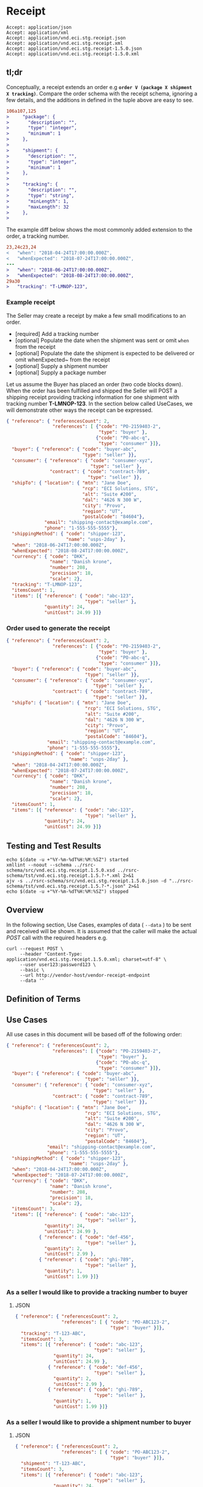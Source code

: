 # -*- mode: org -*-

#+EXPORT_FILE_NAME: ./README.md
#+OPTIONS: toc:nil
#+PROPERTY: mkdirp yes
#+STARTUP: content

* Receipt

#+begin_example
Accept: application/json
Accept: application/xml
Accept: application/vnd.eci.stg.receipt.json
Accept: application/vnd.eci.stg.receipt.xml
Accept: application/vnd.eci.stg.receipt-1.5.0.json
Accept: application/vnd.eci.stg.receipt-1.5.0.xml
#+end_example

** tl;dr

Conceptually, a receipt extends an order e.g *~order V (package X shipment X tracking)~*. Compare
the order schema with the receipt schema, ignoring a few details, and the additions in defined in the
tuple above are easy to see.

#+begin_src diff
106a107,125
>     "package": {
>       "description": "",
>       "type": "integer",
>       "minimum": 1
>     },
>
>     "shipment": {
>       "description": "",
>       "type": "integer",
>       "minimum": 1
>     },
>
>     "tracking": {
>       "description": "",
>       "type": "string",
>       "minLength": 1,
>       "maxLength": 32
>     },
>
#+end_src

The example diff below shows the most commonly added extension to the order, a tracking number.

#+begin_src diff
23,24c23,24
<   "when": "2018-04-24T17:00:00.000Z",
<   "whenExpected": "2018-07-24T17:00:00.000Z",
---
>   "when": "2018-06-24T17:00:00.000Z",
>   "whenExpected": "2018-08-24T17:00:00.000Z",
29a30
>   "tracking": "T-LMNOP-123",
#+end_src

*** Example receipt

The Seller may create a receipt by make a few small modifications to an order.

- [required] Add a tracking number
- [optional] Populate the date when the shipment was sent or omit ~when~ from the receipt
- [optional] Populate the date the shipment is expected to be delivered or omit whenExpected~ from the receipt
- [optional] Supply a shipment number
- [optional] Supply a package number

Let us assume the Buyer has placed an order (two code blocks down). When the order has been fulfilled
and shipped the Seller will POST a shipping receipt providing tracking information for one shipment
with tracking number *T-LMNOP-123*. In the section below called UseCases, we will demonstrate other
ways the receipt can be expressed.

#+begin_src json :tangle ../rsrc-schema/tst/vnd.eci.stg.receipt.1.5.0-example-receipt.json
  { "reference": { "referencesCount": 2,
                   "references": [ {"code": "PO-2159403-2",
                                    "type": "buyer" },
                                   {"code": "PO-abc-q",
                                    "type": "consumer" }]},
    "buyer": { "reference": { "code": "buyer-abc",
                              "type": "seller" }},
    "consumer": { "reference": { "code": "consumer-xyz",
                                 "type": "seller" },
                  "contract": { "code": "contract-789",
                                "type": "seller" }},
    "shipTo": { "location": { "mtn": "Jane Doe",
                              "rcp": "ECI Solutions, STG",
                              "alt": "Suite #200",
                              "dal": "4626 N 300 W",
                              "city": "Provo",
                              "region": "UT",
                              "postalCode": "84604"},
                "email": "shipping-contact@example.com",
                "phone": "1-555-555-5555"},
    "shippingMethod": { "code": "shipper-123",
                        "name": "usps-2day" },
    "when": "2018-06-24T17:00:00.000Z",
    "whenExpected": "2018-08-24T17:00:00.000Z",
    "currency": { "code": "DKK",
                  "name": "Danish krone",
                  "number": 208,
                  "precision": 18,
                  "scale": 2},
    "tracking": "T-LMNOP-123",
    "itemsCount": 1,
    "items": [{ "reference": { "code": "abc-123",
                               "type": "seller" },
                "quantity": 24,
                "unitCost": 24.99 }]}
#+end_src

*** Order used to generate the receipt

#+begin_src json :tangle ../rsrc-schema/tst/vnd.eci.stg.receipt.1.5.0-example-order.json
  { "reference": { "referencesCount": 2,
                   "references": [ {"code": "PO-2159403-2",
                                    "type": "buyer" },
                                   {"code": "PO-abc-q",
                                    "type": "consumer" }]},
    "buyer": { "reference": { "code": "buyer-abc",
                               "type": "seller" }},
    "consumer": { "reference": { "code": "consumer-xyz",
                                  "type": "seller" },
                   "contract": { "code": "contract-789",
                                  "type": "seller" }},
    "shipTo": { "location": { "mtn": "Jane Doe",
                               "rcp": "ECI Solutions, STG",
                               "alt": "Suite #200",
                               "dal": "4626 N 300 W",
                               "city": "Provo",
                               "region": "UT",
                               "postalCode": "84604"},
                 "email": "shipping-contact@example.com",
                 "phone": "1-555-555-5555"},
    "shippingMethod": { "code": "shipper-123",
                         "name": "usps-2day" },
    "when": "2018-04-24T17:00:00.000Z",
    "whenExpected": "2018-07-24T17:00:00.000Z",
    "currency": { "code": "DKK",
                  "name": "Danish krone",
                  "number": 208,
                  "precision": 18,
                  "scale": 2},
    "itemsCount": 1,
    "items": [{ "reference": { "code": "abc-123",
                               "type": "seller" },
                "quantity": 24,
                "unitCost": 24.99 }]}
#+end_src

** Testing and Test Results

#+begin_src shell :exports both :results table replace
  echo $(date -u +"%Y-%m-%dT%H:%M:%SZ") started
  xmllint --noout --schema ../rsrc-schema/src/vnd.eci.stg.receipt.1.5.0.xsd ../rsrc-schema/tst/vnd.eci.stg.receipt.1.5.?-*.xml 2>&1
  ajv -s ../rsrc-schema/src/vnd.eci.stg.receipt.1.5.0.json -d "../rsrc-schema/tst/vnd.eci.stg.receipt.1.5.?-*.json" 2>&1
  echo $(date -u +"%Y-%m-%dT%H:%M:%SZ") stopped
#+end_src

** Overview

#+begin_src plantuml :file ../images/receipt-sequence.puml.png :exports results
  @startuml receipt-sequence.png
  Seller -> Buyer : [ POST ] receipt
  @enduml
#+end_src

In the following section, Use Cases, examples of data ( ~--data~ ) to be sent and
received will be shown. It is assumed that the caller will make the actual /POST/
call with the required headers e.g.

#+begin_src shell
  curl --request POST \
       --header "Content-Type: application/vnd.eci.stg.receipt.1.5.0.xml; charset=utf-8" \
       --user user123:password123 \
       --basic \
       --url http://vendor-host/vendor-receipt-endpoint
       --data ''
#+end_src

** Definition of Terms

** Use Cases

All use cases in this document will be based off of the following order:

#+begin_src json :tangle ../rsrc-schema/tst/vnd.eci.stg.receipt.1.5.0-usecase-order.json
  { "reference": { "referencesCount": 2,
                   "references": [ {"code": "PO-2159403-2",
                                    "type": "buyer" },
                                   {"code": "PO-abc-q",
                                    "type": "consumer" }]},
    "buyer": { "reference": { "code": "buyer-abc",
                               "type": "seller" }},
    "consumer": { "reference": { "code": "consumer-xyz",
                                  "type": "seller" },
                   "contract": { "code": "contract-789",
                                  "type": "seller" }},
    "shipTo": { "location": { "mtn": "Jane Doe",
                               "rcp": "ECI Solutions, STG",
                               "alt": "Suite #200",
                               "dal": "4626 N 300 W",
                               "city": "Provo",
                               "region": "UT",
                               "postalCode": "84604"},
                 "email": "shipping-contact@example.com",
                 "phone": "1-555-555-5555"},
    "shippingMethod": { "code": "shipper-123",
                         "name": "usps-2day" },
    "when": "2018-04-24T17:00:00.000Z",
    "whenExpected": "2018-07-24T17:00:00.000Z",
    "currency": { "code": "DKK",
                  "name": "Danish krone",
                  "number": 208,
                  "precision": 18,
                  "scale": 2},
    "itemsCount": 3,
    "items": [{ "reference": { "code": "abc-123",
                               "type": "seller" },
                "quantity": 24,
                "unitCost": 24.99 },
              { "reference": { "code": "def-456",
                               "type": "seller" },
                "quantity": 2,
                "unitCost": 2.99 },
              { "reference": { "code": "ghi-789",
                               "type": "seller" },
                "quantity": 1,
                "unitCost": 1.99 }]}
#+end_src

*** As a seller I would like to provide a tracking number to buyer

**** JSON

#+begin_src json :tangle ../rsrc-schema/tst/vnd.eci.stg.receipt.1.5.0-tracking-number.json
  { "reference": { "referencesCount": 2,
                   "references": [ { "code": "PO-ABC123-2",
                                     "type": "buyer" }]},
    "tracking": "T-123-ABC",
    "itemsCount": 3,
    "items": [{ "reference": { "code": "abc-123",
                               "type": "seller" },
                "quantity": 24,
                "unitCost": 24.99 },
              { "reference": { "code": "def-456",
                               "type": "seller" },
                "quantity": 2,
                "unitCost": 2.99 },
              { "reference": { "code": "ghi-789",
                               "type": "seller" },
                "quantity": 1,
                "unitCost": 1.99 }]}
#+end_src

*** As a seller I would like to provide a shipment number to buyer

**** JSON

#+begin_src json :tangle ../rsrc-schema/tst/vnd.eci.stg.receipt.1.5.0-shipment-number.json
  { "reference": { "referencesCount": 2,
                   "references": [ { "code": "PO-ABC123-2",
                                     "type": "buyer" }]},
    "shipment": "T-123-ABC",
    "itemsCount": 3,
    "items": [{ "reference": { "code": "abc-123",
                               "type": "seller" },
                "quantity": 24,
                "unitCost": 24.99 },
              { "reference": { "code": "def-456",
                               "type": "seller" },
                "quantity": 2,
                "unitCost": 2.99 },
              { "reference": { "code": "ghi-789",
                               "type": "seller" },
                "quantity": 1,
                "unitCost": 1.99 }]}
#+end_src

*** As a seller I would like to provide a package number to the buyer

**** JSON

#+begin_src json :tangle ../rsrc-schema/tst/vnd.eci.stg.receipt.1.5.0-package-number.json
  { "reference": { "referencesCount": 2,
                   "references": [ { "code": "PO-ABC123-2",
                                     "type": "buyer" }]},
    "package": "1 of 1",
    "itemsCount": 3,
    "items": [{ "reference": { "code": "abc-123",
                               "type": "seller" },
                "quantity": 24,
                "unitCost": 24.99 },
              { "reference": { "code": "def-456",
                               "type": "seller" },
                "quantity": 2,
                "unitCost": 2.99 },
              { "reference": { "code": "ghi-789",
                               "type": "seller" },
                "quantity": 1,
                "unitCost": 1.99 }]}
#+end_src

*** As a seller I would like to provide one receipt (T-123-ABC) for one order (PO-ABC123-2)

**** JSON

#+begin_src json :tangle ../rsrc-schema/tst/vnd.eci.stg.receipt.1.5.0-one-order-one-shipment-one-receipt.json
  { "reference": { "referencesCount": 2,
                   "references": [ { "code": "PO-ABC123-2",
                                     "type": "buyer" }]},
    "shipment": "S-QRS-987",
    "itemsCount": 3,
    "items": [{ "reference": { "code": "abc-123",
                               "type": "seller" },
                "quantity": 24,
                "unitCost": 24.99 },
              { "reference": { "code": "def-456",
                               "type": "seller" },
                "quantity": 2,
                "unitCost": 2.99 },
              { "reference": { "code": "ghi-789",
                               "type": "seller" },
                "quantity": 1,
                "unitCost": 1.99 }]}
#+end_src

**** XML

#+begin_src xml :tangle ../rsrc-schema/tst/vnd.eci.stg.receipt.1.5.0-one-order-one-shipment-one-receipt.xml
  <receipt>
    <reference>
      <referencesCount>2</referencesCount>
      <references>
        <reference>
          <code>PO-2159403-2</code>
          <type>buyer</type>
        </reference>
      </references>
    </reference>
    <shipTo>
      <location>
        <mtn>Jane Doe</mtn>
        <rcp>ECI Solutions, STG</rcp>
        <alt>Suite #200</alt>
        <dal>4626 N 300 W"</dal>
        <city>Provo</city>
        <region>UT</region>
        <postalCode>84604</postalCode>
      </location>
      <email>shipping-contact@example.com></email>
      <phone>1-555-555-5555</phone>
    </shipTo>
    <tracking>T-123-ABC</tracking>
    <itemsCount>3</itemsCount>
    <items>
      <item>
        <reference>
          <code>abc-123</code>
          <type>seller</type>
        </reference>
        <quantity>24</quantity>
        <unitCost>24.99</unitCost>
      </item>
      <item>
        <reference>
          <code>def-456</code>
          <type>seller</type>
        </reference>
        <quantity>2</quantity>
        <unitCost>2.99</unitCost>
      </item>
      <item>
        <reference>
          <code>ghi-789</code>
          <type>seller</type>
        </reference>
        <quantity>1</quantity>
        <unitCost>1.99</unitCost>
      </item>
    </items>
  </receipt>
#+end_src

*** As a seller I would like to provide many receipts (T-123-ABC, T-456-DEF) for one order (PO-ABC123-2)

**** JSON

POST first tracking number (T-123-ABC)

#+begin_src json :tangle ../rsrc-schema/tst/vnd.eci.stg.receipt.1.5.0-one-order-many-shipments-many-receipts.json-1.json
  { "reference": { "referencesCount": 2,
                   "references": [{ "code": "PO-ABC123-2",
                                    "type": "buyer" }]},
    "tracking": "T-123-ABC",
    "itemsCount": 2,
    "items": [{ "reference": { "code": "abc-123",
                               "type": "seller"},
                "quantity": 24,
                "unitCost": 24.99 },
              { "reference": { "code": "def-456",
                               "type": "seller" },
                "quantity": 2,
                "unitCost": 2.99 },
              { "reference": { "code": "ghi-789",
                               "type": "seller" }}]}

#+end_src

POST second tracking number (T-456-DEF)

#+begin_src json :tangle ../rsrc-schema/tst/vnd.eci.stg.receipt.1.5.0-one-order-many-shipments-many-receipts.json-2.json
  { "reference": { "referencesCount": 2,
                   "references": [ { "code": "PO-ABC123-2",
                                     "type": "buyer" }]},
    "tracking": "T-456-DEF",
    "itemsCount": 1,
    "items": [
      { "reference": { "code": "ghi-789",
                       "type": "seller" },
        "quantity": 1,
        "unitCost": 1.99 }]}
#+end_src

**** XML

POST first tracking number (T-123-ABC)

#+begin_src xml :tangle ../rsrc-schema/tst/vnd.eci.stg.receipt.1.5.0-one-order-many-shipments-many-receipts.json-1.xml
  <receipt>
    <reference>
      <referencesCount>2</referencesCount>
      <references>
        <reference>
          <code>PO-2159403-2</code>
          <type>buyer</type>
        </reference>
      </references>
    </reference>
    <shipTo>
      <location>
        <mtn>Jane Doe</mtn>
        <rcp>ECI Solutions, STG</rcp>
        <alt>Suite #200</alt>
        <dal>4626 N 300 W"</dal>
        <city>Provo</city>
        <region>UT</region>
        <postalCode>84604</postalCode>
      </location>
      <email>shipping-contact@example.com></email>
      <phone>1-555-555-5555</phone>
    </shipTo>
    <tracking>T-123-ABC</tracking>
    <itemsCount>2</itemsCount>
    <items>
      <item>
        <reference>
          <code>abc-123</code>
          <type>seller</type>
        </reference>
        <quantity>24</quantity>
        <unitCost>24.99</unitCost>
      </item>
      <item>
        <reference>
          <code>def-456</code>
          <type>seller</type>
        </reference>
        <quantity>2</quantity>
        <unitCost>2.99</unitCost>
      </item>
    </items>
  </receipt>
#+end_src

POST second tracking number (T-456-DEF)

#+begin_src xml :tangle ../rsrc-schema/tst/vnd.eci.stg.receipt.1.5.0-one-order-many-shipments-many-receipts.json-2.xml
  <receipt>
    <reference>
      <referencesCount>2</referencesCount>
      <references>
        <reference>
          <code>PO-2159403-2</code>
          <type>buyer</type>
        </reference>
      </references>
    </reference>
    <shipTo>
      <location>
        <mtn>Jane Doe</mtn>
        <rcp>ECI Solutions, STG</rcp>
        <alt>Suite #200</alt>
        <dal>4626 N 300 W"</dal>
        <city>Provo</city>
        <region>UT</region>
        <postalCode>84604</postalCode>
      </location>
      <email>shipping-contact@example.com></email>
      <phone>1-555-555-5555</phone>
    </shipTo>
    <tracking>T-456-DEF</tracking>
    <itemsCount>1</itemsCount>
    <items>
      <item>
        <reference>
          <code>ghi-789</code>
          <type>seller</type>
        </reference>
        <quantity>1</quantity>
        <unitCost>1.99</unitCost>
      </item>
    </items>
  </receipt>
#+end_src

** Resource Schemas

*** Version 1.0

No longer published

*** Version 1.5

**** JSON

#+begin_src json :tangle ../rsrc-schema/src/vnd.eci.stg.receipt.1.5.0.json
  {
    "id": "./vnd.eci.stg.receipt.1.5.0.json",
    "$schema": "http://json-schema.org/draft-07/schema#",
    "title": "receipt",
    "description": "",
    "type": "object",
    "additionalProperties": false,
    "properties": {

      "reference": { "$ref": "#/definitions/reference" },

      "code": {
        "description": "",
        "type": "string",
        "minLength": 1,
        "maxLength": 32
      },

      "name": {
        "description": "",
        "type": "string",
        "minLength": 1,
        "maxLength": 32
      },

      "description": {
        "description": "",
        "type": "string",
        "minLength": 1,
        "maxLength": 128
      },

      "remarks": {
        "description": "",
        "type": "string",
        "minLength": 1,
        "maxLength": 256
      },

      "when": {
        "description": "",
        "type": "string",
        "format": "date-time"
      },

      "whenExpected": {
        "description": "",
        "type": "string",
        "format": "date-time"
      },

      "billTo": { "$ref": "#/definitions/billTo" },

      "buyer": { "$ref": "#/definitions/buyer" },

      "consumer": { "$ref": "#/definitions/consumer" },

      "seller": { "$ref": "#/definitions/seller" },

      "shipTo": { "$ref": "#/definitions/shipTo" },

      "shippingMethod": { "$ref": "#/definitions/shippingMethod" },

      "location": { "$ref": "#/definitions/address" },

      "make": {
        "description": "",
        "type": "string",
        "minLength": 1,
        "maxLength": 32
      },

      "model": {
        "description": "",
        "type": "string",
        "minLength": 1,
        "maxLength": 32
      },

      "serialNumber": {
        "description": "",
        "type": "string",
        "minLength": 1,
        "maxLength": 32
      },

      "quantity": {
        "description": "",
        "type": "number",
        "minimum": 0,
        "maximum": 999999999.999999
      },

      "unitMeasure": { "$ref": "#/definitions/unitMeasure" },

      "unitCost": {
        "description": "",
        "type": "number",
        "minimum": 0,
        "maximum": 999999999999.999999
      },

      "total": { "$ref": "#/definitions/total"},

      "currency": { "$ref": "#/definitions/currency"},

      "package": {
        "description": "",
        "type": "string",
        "minLength": 1,
        "maxLength": 32
      },

      "shipment": {
        "description": "",
        "type": "string",
        "minLength": 1,
        "maxLength": 32
      },

      "tracking": {
        "description": "",
        "type": "string",
        "minLength": 1,
        "maxLength": 32
      },

      "itemsCount": {
        "description": "number of things in the items collection",
        "type": "number",
        "minimum": 1,
        "maximum": 1000
      },

      "items": {
        "description": "",
        "type": "array",
        "minItems": 1,
        "maxItems": 1000,
        "uniqueItems": true,
        "items": {
          "$ref": "#"
        }
      }
    },

    "definitions": {

      "address": {
        "type": "object",
        "additionalProperties": false,
        "properties": {

          "reference": { "$ref": "#/definitions/reference" },

          "code": {
            "description": "",
            "type": "string",
            "minLength": 1,
            "maxLength": 32
          },

          "name": {
            "description": "",
            "type": "string",
            "minLength": 1,
            "maxLength": 32
          },

          "description": {
            "description": "",
            "type": "string",
            "minLength": 1,
            "maxLength": 128
          },

          "remarks": {
            "description": "",
            "type": "string",
            "minLength": 1,
            "maxLength": 256
          },

          "msc": {
            "description": "mail stop code",
            "type": "string",
            "minLength": 1,
            "maxLength": 40
          },

          "mtn": {
            "description": "attention line",
            "type": "string",
            "minLength": 1,
            "maxLength": 40
          },

          "rcp": {
            "description": "recipient or business name",
            "type": "string",
            "minLength": 1,
            "maxLength": 40
          },

          "alt": {
            "description": "alternate location",
            "type": "string",
            "minLength": 1,
            "maxLength": 40
          },

          "dal": {
            "description": "delivery address line",
            "type": "string",
            "minLength": 1,
            "maxLength": 40
          },

          "city": {
            "description": "",
            "type": "string",
            "minLength": 1,
            "maxLength": 40
          },

          "region": {
            "description": "",
            "type": "string",
            "minLength": 1,
            "maxLength": 40
          },

          "postalCode": {
            "description": "",
            "type": "string",
            "minLength": 1,
            "maxLength": 40
          },

          "country": {
            "description": "",
            "type": "string",
            "minLength": 1,
            "maxLength": 40
          }
        }
      },

      "billTo": {
        "type": "object",
        "additionalProperties": false,
        "properties": {

          "reference": { "$ref": "#/definitions/reference" },

          "code": {
            "description": "",
            "type": "string",
            "minLength": 1,
            "maxLength": 32
          },

          "name": {
            "description": "",
            "type": "string",
            "minLength": 1,
            "maxLength": 32
          },

          "description": {
            "description": "",
            "type": "string",
            "minLength": 1,
            "maxLength": 128
          },

          "remarks": {
            "description": "",
            "type": "string",
            "minLength": 1,
            "maxLength": 256
          },

          "location": { "$ref": "#/definitions/address" },

          "email": {
            "description": "",
            "type": "string",
            "minLength": 1,
            "maxLength": 256
          },

          "phone": {
            "description": "",
            "type": "string",
            "minLength": 1,
            "maxLength": 32
          },

          "taxID": {
            "description": "",
            "type": "string",
            "minLength": 1,
            "maxLength": 32
          },

          "contact": { "$ref": "#/definitions/contact" }
        }
      },

      "buyer": {
        "type": "object",
        "additionalProperties": false,
        "properties": {

          "reference": { "$ref": "#/definitions/reference" },

          "code": {
            "description": "",
            "type": "string",
            "minLength": 1,
            "maxLength": 32
          },

          "name": {
            "description": "",
            "type": "string",
            "minLength": 1,
            "maxLength": 32
          },

          "description": {
            "description": "",
            "type": "string",
            "minLength": 1,
            "maxLength": 128
          },

          "remarks": {
            "description": "",
            "type": "string",
            "minLength": 1,
            "maxLength": 256
          },

          "location": { "$ref": "#/definitions/address" },

          "email": {
            "description": "",
            "type": "string",
            "minLength": 1,
            "maxLength": 256
          },

          "phone": {
            "description": "",
            "type": "string",
            "minLength": 1,
            "maxLength": 32
          },

          "taxID": {
            "description": "",
            "type": "string",
            "minLength": 1,
            "maxLength": 32
          },

          "contact": { "$ref": "#/definitions/contact" }
        }
      },

      "consumer": {
        "type": "object",
        "additionalProperties": false,
        "properties": {

          "reference": { "$ref": "#/definitions/reference" },

          "code": {
            "description": "",
            "type": "string",
            "minLength": 1,
            "maxLength": 32
          },

          "name": {
            "description": "",
            "type": "string",
            "minLength": 1,
            "maxLength": 32
          },

          "description": {
            "description": "",
            "type": "string",
            "minLength": 1,
            "maxLength": 128
          },

          "remarks": {
            "description": "",
            "type": "string",
            "minLength": 1,
            "maxLength": 256
          },

          "location": { "$ref": "#/definitions/address" },

          "email": {
            "description": "",
            "type": "string",
            "minLength": 1,
            "maxLength": 256
          },

          "phone": {
            "description": "",
            "type": "string",
            "minLength": 1,
            "maxLength": 32
          },

          "taxID": {
            "description": "",
            "type": "string",
            "minLength": 1,
            "maxLength": 32
          },

          "contact": { "$ref": "#/definitions/contact" },

          "contract": { "$ref": "#/definitions/reference" }
        }
      },

      "contact": {
        "type": "object",
        "additionalProperties": false,
        "properties": {

          "reference": { "$ref": "#/definitions/reference" },

          "code": {
            "description": "",
            "type": "string",
            "minLength": 1,
            "maxLength": 32
          },

          "name": {
            "description": "",
            "type": "string",
            "minLength": 1,
            "maxLength": 32
          },

          "description": {
            "description": "",
            "type": "string",
            "minLength": 1,
            "maxLength": 128
          },

          "remarks": {
            "description": "",
            "type": "string",
            "minLength": 1,
            "maxLength": 256
          },

          "location": { "$ref": "#/definitions/address" },

          "email": {
            "description": "",
            "type": "string",
            "minLength": 1,
            "maxLength": 256
          },

          "phone": {
            "description": "",
            "type": "string",
            "minLength": 1,
            "maxLength": 32
          }
        }
      },

      "currency": {
        "type": "object",
        "additionalProperties": false,
        "properties": {

          "code": {
            "description": "",
            "type": "string",
            "minLength": 1,
            "maxLength": 32
          },

          "name": {
            "description": "",
            "type": "string",
            "minLength": 1,
            "maxLength": 32
          },

          "description": {
            "description": "",
            "type": "string",
            "minLength": 1,
            "maxLength": 128
          },

          "remarks": {
            "description": "",
            "type": "string",
            "minLength": 1,
            "maxLength": 256
          },

          "number": {
            "description": "",
            "type": "number",
            "minimum": 1,
            "maximum": 999
          },

          "precision": {
            "description": "",
            "type": "number",
            "minimum": 0,
            "maximum": 18
          },

          "scale": {
            "description": "",
            "type": "number",
            "minimum": 1,
            "maximum": 6
          }
        }
      },

      "reference": {
        "type": "object",
        "additionalProperties": false,
        "properties": {

          "code": {
            "description": "",
            "type": "string",
            "minLength": 1,
            "maxLength": 32
          },

          "name": {
            "description": "",
            "type": "string",
            "minLength": 1,
            "maxLength": 32
          },

          "description": {
            "description": "",
            "type": "string",
            "minLength": 1,
            "maxLength": 128
          },

          "remarks": {
            "description": "",
            "type": "string",
            "minLength": 1,
            "maxLength": 256
          },

          "type": { "$ref": "#/definitions/reference/definitions/referenceTypeEnum" },

          "referencesCount": {
            "description": "number of things in the references collection",
            "type": "number",
            "minimum": 1,
            "maximum": 1000
          },

          "references": {
            "description": "",
            "type": "array",
            "minItems": 1,
            "maxItems": 1000,
            "uniqueItems": true,
            "items": {
              "$ref": "#/definitions/reference"
            }
          }
        },

        "definitions": {
          "referenceTypeEnum": {
            "type": "string",
            "enum": ["buyer", "consumer", "manufacturer", "seller" ]
          }
        }
      },

      "seller": {
        "type": "object",
        "additionalProperties": false,
        "properties": {

          "reference": { "$ref": "#/definitions/reference" },

          "code": {
            "description": "",
            "type": "string",
            "minLength": 1,
            "maxLength": 32
          },

          "name": {
            "description": "",
            "type": "string",
            "minLength": 1,
            "maxLength": 32
          },

          "description": {
            "description": "",
            "type": "string",
            "minLength": 1,
            "maxLength": 128
          },

          "remarks": {
            "description": "",
            "type": "string",
            "minLength": 1,
            "maxLength": 256
          },

          "location": { "$ref": "#/definitions/address" },

          "email": {
            "description": "",
            "type": "string",
            "minLength": 1,
            "maxLength": 256
          },

          "phone": {
            "description": "",
            "type": "string",
            "minLength": 1,
            "maxLength": 32
          },

          "taxID": {
            "description": "",
            "type": "string",
            "minLength": 1,
            "maxLength": 32
          },

          "contact": { "$ref": "#/definitions/contact" }
        }
      },

      "shippingMethod": {
        "type": "object",
        "additionalProperties": false,
        "properties": {

          "code": {
            "description": "",
            "type": "string",
            "minLength": 1,
            "maxLength": 32
          },

          "name": {
            "description": "",
            "type": "string",
            "minLength": 1,
            "maxLength": 32
          },

          "description": {
            "description": "",
            "type": "string",
            "minLength": 1,
            "maxLength": 128
          },

          "remarks": {
            "description": "",
            "type": "string",
            "minLength": 1,
            "maxLength": 256
          },

          "billTo": { "$ref": "#/definitions/billTo" },

          "itemsCount": {
            "description": "number of shipping methods in the collection",
            "type": "number",
            "minimum": 1,
            "maximum": 1000
          },

          "items": {
            "description": "",
            "type": "array",
            "minItems": 1,
            "maxItems": 1000,
            "uniqueItems": true,
            "items": {
              "$ref": "#/definitions/shippingMethod"
            }
          }
        }
      },

      "shipTo": {
        "type": "object",
        "additionalProperties": false,
        "properties": {

          "reference": { "$ref": "#/definitions/reference" },

          "code": {
            "description": "",
            "type": "string",
            "minLength": 1,
            "maxLength": 32
          },

          "name": {
            "description": "",
            "type": "string",
            "minLength": 1,
            "maxLength": 32
          },

          "description": {
            "description": "",
            "type": "string",
            "minLength": 1,
            "maxLength": 128
          },

          "remarks": {
            "description": "",
            "type": "string",
            "minLength": 1,
            "maxLength": 256
          },

          "location": { "$ref": "#/definitions/address" },

          "email": {
            "description": "",
            "type": "string",
            "minLength": 1,
            "maxLength": 256
          },

          "phone": {
            "description": "",
            "type": "string",
            "minLength": 1,
            "maxLength": 32
          },

          "contact": { "$ref": "#/definitions/contact" },

          "isDropShip": {
            "description": "",
            "type": "boolean"
          }
        }
      },

      "tax": {
        "type": "object",
        "properties": {

          "code": {
            "description": "",
            "type": "string",
            "minLength": 1,
            "maxLength": 32
          },

          "name": {
            "description": "",
            "type": "string",
            "minLength": 1,
            "maxLength": 32
          },

          "description": {
            "description": "",
            "type": "string",
            "minLength": 1,
            "maxLength": 128
          },

          "remarks": {
            "description": "",
            "type": "string",
            "minLength": 1,
            "maxLength": 256
          },

          "amount": {
            "description": "",
            "type": "number",
            "minimum": 0,
            "maximum": 999999999999.999999
          },

          "authority": {
            "description": "",
            "type": "string",
            "minLength": 1,
            "maxLength": 32
          },

          "itemsCount": {
            "description": "number of things in the items collection",
            "type": "number",
            "minimum": 1,
            "maximum": 1000
          },

          "items": {
            "description": "",
            "type": "array",
            "minItems": 1,
            "maxItems": 1000,
            "uniqueItems": true,
            "items": {
              "$ref": "#/definitions/tax"
            }
          }
        },

        "additionalProperties": false
      },

      "total": {
        "type": "object",
        "additionalProperties": false,
        "properties": {

          "amount": {
            "description": "",
            "type": "number",
            "minimum": 0,
            "maximum": 999999999999.999999
          },

          "discountAmount": {
            "description": "",
            "type": "number",
            "minimum": 0,
            "maximum": 999999999999.999999
          },

          "freightAmount": {
            "description": "",
            "type": "number",
            "minimum": 0,
            "maximum": 999999999999.999999
          },

          "termsAmount": {
            "description": "",
            "type": "number",
            "minimum": 0,
            "maximum": 999999999999.999999
          },

          "tax": { "$ref": "#/definitions/tax" },

          "remarks": {
            "description": "",
            "type": "string",
            "minLength": 1,
            "maxLength": 256
          }
        }
      },

      "unitMeasure": {
        "type": "object",
        "additionalProperties": false,
        "properties": {
          "code": {
            "description": "",
            "type": "string",
            "minLength": 1,
            "maxLength": 32
          },

          "name": {
            "description": "",
            "type": "string",
            "minLength": 1,
            "maxLength": 32
          },

          "description": {
            "description": "",
            "type": "string",
            "minLength": 1,
            "maxLength": 128
          },

          "remarks": {
            "description": "",
            "type": "string",
            "minLength": 1,
            "maxLength": 256
          },

          "quantity": {
            "description": "",
            "type": "number",
            "minimum": 0,
            "maximum": 999999999.999999
          }
        }
      }
    }
  }
#+end_src

**** XML

#+begin_src xml :tangle ../rsrc-schema/src/vnd.eci.stg.receipt.1.5.0.xsd
          <?xml version='1.0' encoding='utf-8'?>

          <xs:schema xmlns:xs='http://www.w3.org/2001/XMLSchema'
                     elementFormDefault='qualified'
                     xml:lang='en'>

            <xs:element name='receipt' type='ItemType'/>

            <xs:complexType name='AddressType'>
              <xs:sequence>
                <xs:element name='reference'   type='ReferenceType' minOccurs='0' maxOccurs='1' />
                <xs:element name='name'        type='xs:string'     minOccurs='0' maxOccurs='1' />
                <xs:element name='description' type='xs:string'     minOccurs='0' maxOccurs='1' />
                <xs:element name='remarks'     type='xs:string'     minOccurs='0' maxOccurs='1' />
                <xs:element name='msc'         type='xs:string'     minOccurs='0' maxOccurs='1' />
                <xs:element name='mtn'         type='xs:string'     minOccurs='0' maxOccurs='1' />
                <xs:element name='rcp'         type='xs:string'     minOccurs='0' maxOccurs='1' />
                <xs:element name='alt'         type='xs:string'     minOccurs='0' maxOccurs='1' />
                <xs:element name='dal'         type='xs:string'     minOccurs='0' maxOccurs='1' />
                <xs:element name='city'        type='xs:string'     minOccurs='0' maxOccurs='1' />
                <xs:element name='region'      type='xs:string'     minOccurs='0' maxOccurs='1' />
                <xs:element name='postalCode'  type='xs:string'     minOccurs='0' maxOccurs='1' />
                <xs:element name='country'     type='xs:string'     minOccurs='0' maxOccurs='1' />
              </xs:sequence>
            </xs:complexType>

            <xs:complexType name='BillToType'>
              <xs:sequence>
                <xs:element name='reference'   type='ReferenceType' minOccurs='0' maxOccurs='1' />
                <xs:element name='name'        type='xs:string'     minOccurs='0' maxOccurs='1' />
                <xs:element name='description' type='xs:string'     minOccurs='0' maxOccurs='1' />
                <xs:element name='remarks'     type='xs:string'     minOccurs='0' maxOccurs='1' />
                <xs:element name='location'    type='AddressType'   minOccurs='0' maxOccurs='1' />
                <xs:element name='email'       type='xs:string'     minOccurs='0' maxOccurs='1' />
                <xs:element name='phone'       type='xs:string'     minOccurs='0' maxOccurs='1' />
                <xs:element name='taxID'       type='xs:string'     minOccurs='0' maxOccurs='1' />
              </xs:sequence>
            </xs:complexType>

            <xs:complexType name='BuyerType'>
              <xs:sequence>
                <xs:element name='reference'   type='ReferenceType' minOccurs='0' maxOccurs='1' />
                <xs:element name='name'        type='xs:string'     minOccurs='0' maxOccurs='1' />
                <xs:element name='description' type='xs:string'     minOccurs='0' maxOccurs='1' />
                <xs:element name='remarks'     type='xs:string'     minOccurs='0' maxOccurs='1' />
                <xs:element name='location'    type='AddressType'   minOccurs='0' maxOccurs='1' />
                <xs:element name='email'       type='xs:string'     minOccurs='0' maxOccurs='1' />
                <xs:element name='phone'       type='xs:string'     minOccurs='0' maxOccurs='1' />
                <xs:element name='taxID'       type='xs:string'     minOccurs='0' maxOccurs='1' />
              </xs:sequence>
            </xs:complexType>
            <xs:complexType name='ConsumerType'>
              <xs:sequence>
                <xs:element name='reference'   type='ReferenceType' minOccurs='0' maxOccurs='1' />
                <xs:element name='name'        type='xs:string'     minOccurs='0' maxOccurs='1' />
                <xs:element name='description' type='xs:string'     minOccurs='0' maxOccurs='1' />
                <xs:element name='remarks'     type='xs:string'     minOccurs='0' maxOccurs='1' />
                <xs:element name='location'    type='AddressType'   minOccurs='0' maxOccurs='1' />
                <xs:element name='contract'    type='ReferenceType' minOccurs='0' maxOccurs='1' />
                <xs:element name='email'       type='xs:string'     minOccurs='0' maxOccurs='1' />
                <xs:element name='phone'       type='xs:string'     minOccurs='0' maxOccurs='1' />
                <xs:element name='taxID'       type='xs:string'     minOccurs='0' maxOccurs='1' />
              </xs:sequence>
            </xs:complexType>

            <xs:complexType name='CurrencyType'>
              <xs:sequence>
                <xs:element name='code'      type='xs:string'  />
                <xs:element name='name'      type='xs:string'  />
                <xs:element name='number'    type='xs:integer' />
                <xs:element name='precision' type='xs:integer' />
                <xs:element name='scale'     type='xs:integer' />
              </xs:sequence>
            </xs:complexType>

            <xs:complexType name='ItemType'>
              <xs:sequence>
                <xs:element name='reference'       type='ReferenceType'      minOccurs='0' maxOccurs='1' />
                <xs:element name='name'            type='xs:string'          minOccurs='0' maxOccurs='1' />
                <xs:element name='description'     type='xs:string'          minOccurs='0' maxOccurs='1' />
                <xs:element name='remarks'         type='xs:string'          minOccurs='0' maxOccurs='1' />
                <xs:element name='location'        type='AddressType'        minOccurs='0' maxOccurs='1' />
                <xs:element name='buyer'           type='BuyerType'          minOccurs='0' maxOccurs='1' />
                <xs:element name='consumer'        type='ConsumerType'       minOccurs='0' maxOccurs='1' />
                <xs:element name='seller'          type='SellerType'         minOccurs='0' maxOccurs='1' />
                <xs:element name='shipTo'          type='ShipToType'         minOccurs='0' maxOccurs='1' />
                <xs:element name='billTo'          type='BillToType'         minOccurs='0' maxOccurs='1' />
                <xs:element name='shippingMethod'  type='ShippingMethodType' minOccurs='0' maxOccurs='1' />
                <xs:element name='when'            type='xs:dateTime'        minOccurs='0' maxOccurs='1' />
                <xs:element name='whenExpected'    type='xs:dateTime'        minOccurs='0' maxOccurs='1' />
                <xs:element name='lineNumber'      type='xs:integer'         minOccurs='0' maxOccurs='1' />
                <xs:element name='make'            type='xs:string'          minOccurs='0' maxOccurs='1' />
                <xs:element name='model'           type='xs:string'          minOccurs='0' maxOccurs='1' />
                <xs:element name='serialNumber'    type='xs:string'          minOccurs='0' maxOccurs='1' />
                <xs:element name='quantity'        type='xs:float'           minOccurs='0' maxOccurs='1' />
                <xs:element name='unitCost'        type='MoneyType'          minOccurs='0' maxOccurs='1' />
                <xs:element name='unitMeasure'     type='UnitMeasureType'    minOccurs='0' maxOccurs='1' />
                <xs:element name='total'           type='TotalType'          minOccurs='0' maxOccurs='1' />
                <xs:element name='currency'        type='CurrencyType'       minOccurs='0' maxOccurs='1' />
                <xs:element name='order'           type='ReferenceType'      minOccurs='0' maxOccurs='1' />
                <xs:element name='package'         type='xs:string'          minOccurs='0' maxOccurs='1' />
                <xs:element name='shipment'        type='xs:string'          minOccurs='0' maxOccurs='1' />
                <xs:element name='tracking'        type='xs:string'          minOccurs='0' maxOccurs='1' />
                <xs:element name='itemsCount'      type='xs:integer'         minOccurs='0' maxOccurs='1' />
                <xs:element name='items'           type='ItemsType'          minOccurs='0' maxOccurs='1' />
              </xs:sequence>
            </xs:complexType>

            <xs:complexType name='ItemsType'>
              <xs:sequence minOccurs='1' maxOccurs='5000'>
                <xs:element name='item' type='ItemType'/>
              </xs:sequence>
            </xs:complexType>

            <xs:simpleType name='MoneyType'>
              <xs:annotation>
                <xs:documentation>
                  Every Product must have a unit cost that is equal to or greater than
                  0 and must cost just under one trillion monetary units. Version 1.5.0
                  assumes the monetary unit is US Dollars.
                </xs:documentation>
              </xs:annotation>
              <xs:restriction base='xs:decimal'>
                <xs:minInclusive value='0'/>
                <xs:maxInclusive value='999999999999.999999'/>
                <xs:fractionDigits value='6'/>
                <xs:totalDigits value='18'/>
              </xs:restriction>
            </xs:simpleType>

            <xs:complexType name='ReferenceType'>
              <xs:sequence>
                <xs:element name='code'        type='xs:string' minOccurs='0' maxOccurs='1' />
                <xs:element name='name'        type='xs:string' minOccurs='0' maxOccurs='1' />
                <xs:element name='description' type='xs:string' minOccurs='0' maxOccurs='1' />
                <xs:element name='remarks'     type='xs:string' minOccurs='0' maxOccurs='1' />
                <xs:element name='type'        type='ReferenceTypeEnum' minOccurs='0' maxOccurs='1' />

                <xs:element name='referencesCount' type='xs:integer'     minOccurs='0' maxOccurs='1' />
                <xs:element name='references'      type='ReferencesType' minOccurs='0' maxOccurs='1' />
              </xs:sequence>
            </xs:complexType>

            <xs:simpleType name='ReferenceTypeEnum'>
              <xs:restriction base='xs:string'>
                <xs:enumeration value='buyer'/>
                <xs:enumeration value='consumer'/>
                <xs:enumeration value='manufacturer'/>
                <xs:enumeration value='seller'/>
              </xs:restriction>
            </xs:simpleType>

            <xs:complexType name='ReferencesType'>
              <xs:sequence minOccurs='0' maxOccurs='1000'>
                <xs:element name='reference' type='ReferenceType'/>
              </xs:sequence>
            </xs:complexType>

            <xs:complexType name='SellerType'>
              <xs:sequence>
                <xs:element name='reference'   type='ReferenceType' minOccurs='0' maxOccurs='1' />
                <xs:element name='name'        type='xs:string'     minOccurs='0' maxOccurs='1' />
                <xs:element name='description' type='xs:string'     minOccurs='0' maxOccurs='1' />
                <xs:element name='remarks'     type='xs:string'     minOccurs='0' maxOccurs='1' />
                <xs:element name='location'    type='AddressType'   minOccurs='0' maxOccurs='1' />
                <xs:element name='email'       type='xs:string'     minOccurs='0' maxOccurs='1' />
                <xs:element name='phone'       type='xs:string'     minOccurs='0' maxOccurs='1' />
                <xs:element name='taxID'       type='xs:string'     minOccurs='0' maxOccurs='1' />
              </xs:sequence>
            </xs:complexType>

            <xs:complexType name='ShippingMethodType'>
              <xs:sequence>
                <xs:element name='code'        type='xs:string' minOccurs='0' maxOccurs='1' />
                <xs:element name='name'        type='xs:string' minOccurs='0' maxOccurs='1' />
                <xs:element name='description' type='xs:string' minOccurs='0' maxOccurs='1' />
                <xs:element name='remarks'     type='xs:string' minOccurs='0' maxOccurs='1' />

                <xs:element name='itemsCount' type='xs:integer'          minOccurs='0' maxOccurs='1' />
                <xs:element name='items'      type='ShippingMethodsType' minOccurs='0' maxOccurs='1' />
              </xs:sequence>
            </xs:complexType>

            <xs:complexType name='ShippingMethodsType'>
              <xs:sequence minOccurs='0' maxOccurs='1000'>
                <xs:element name='shippingMethod' type='ReferenceType'/>
              </xs:sequence>
            </xs:complexType>

            <xs:complexType name='ShipToType'>
              <xs:sequence>
                <xs:element name='reference'   type='ReferenceType' minOccurs='0' maxOccurs='1' />
                <xs:element name='name'        type='xs:string'     minOccurs='0' maxOccurs='1' />
                <xs:element name='description' type='xs:string'     minOccurs='0' maxOccurs='1' />
                <xs:element name='remarks'     type='xs:string'     minOccurs='0' maxOccurs='1' />
                <xs:element name='location'    type='AddressType'   minOccurs='0' maxOccurs='1' />
                <xs:element name='email'       type='xs:string'     minOccurs='0' maxOccurs='1' />
                <xs:element name='phone'       type='xs:string'     minOccurs='0' maxOccurs='1' />
                <xs:element name='isDropShip'  type='xs:boolean'    minOccurs='0' maxOccurs='1' />
              </xs:sequence>
            </xs:complexType>

            <xs:complexType name='TaxType'>
              <xs:sequence>
                <xs:element name='code'            type='xs:string'  minOccurs='0' maxOccurs='1' />
                <xs:element name='name'            type='xs:string'  minOccurs='0' maxOccurs='1' />
                <xs:element name='description'     type='xs:string'  minOccurs='0' maxOccurs='1' />
                <xs:element name='remarks'         type='xs:string'  minOccurs='0' maxOccurs='1' />
                <xs:element name='amount'          type='MoneyType'  minOccurs='0' maxOccurs='1' />
                <xs:element name='authority'       type='xs:string'  minOccurs='0' maxOccurs='1' />
                <xs:element name='itemsCount'      type='xs:integer' minOccurs='0' maxOccurs='1' />
                <xs:element name='items'           type='ItemsType'  minOccurs='0' maxOccurs='1' />
              </xs:sequence>
            </xs:complexType>

            <xs:complexType name='TotalType'>
              <xs:sequence>
                <xs:element name='amount'         type='MoneyType' minOccurs='0' maxOccurs='1' />
                <xs:element name='discountAmount' type='MoneyType' minOccurs='0' maxOccurs='1' />
                <xs:element name='freightAmount'  type='MoneyType' minOccurs='0' maxOccurs='1' />
                <xs:element name='termsAmount'    type='MoneyType' minOccurs='0' maxOccurs='1' />
                <xs:element name='tax'            type='TaxType'   minOccurs='0' maxOccurs='1' />
                <xs:element name='remarks'        type='xs:string' minOccurs='0' maxOccurs='1' />
              </xs:sequence>
            </xs:complexType>

            <xs:complexType name='UnitMeasureType'>
              <xs:sequence>
                <xs:element name='name'        type='xs:string'  />
                <xs:element name='description' type='xs:string'  />
                <xs:element name='remarks'     type='xs:string'  />
                <xs:element name='code'        type='xs:string'  />
                <xs:element name='quantity'    type='xs:decimal' />
              </xs:sequence>
            </xs:complexType>

          </xs:schema>

#+end_src

** © 2018-2019 ECI Software Solutions, Inc. All rights reserved.

